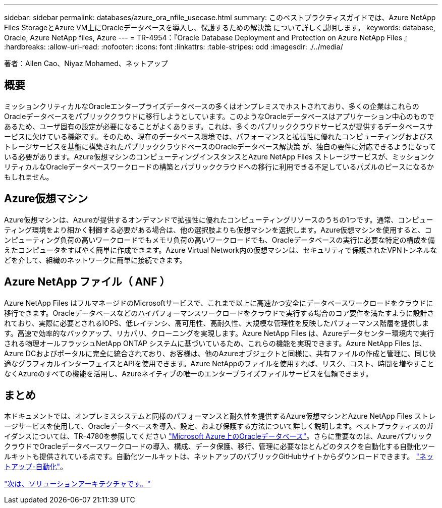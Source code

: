 ---
sidebar: sidebar 
permalink: databases/azure_ora_nfile_usecase.html 
summary: このベストプラクティスガイドでは、Azure NetApp Files StorageとAzure VM上にOracleデータベースを導入し、保護するための解決策 について詳しく説明します。 
keywords: database, Oracle, Azure NetApp files, Azure 
---
= TR-4954：『Oracle Database Deployment and Protection on Azure NetApp Files 』
:hardbreaks:
:allow-uri-read: 
:nofooter: 
:icons: font
:linkattrs: 
:table-stripes: odd
:imagesdir: ./../media/


[role="lead"]
著者：Allen Cao、Niyaz Mohamed、ネットアップ



== 概要

ミッションクリティカルなOracleエンタープライズデータベースの多くはオンプレミスでホストされており、多くの企業はこれらのOracleデータベースをパブリッククラウドに移行しようとしています。このようなOracleデータベースはアプリケーション中心のものであるため、ユーザ固有の設定が必要になることがよくあります。これは、多くのパブリッククラウドサービスが提供するデータベースサービスに欠けている機能です。そのため、現在のデータベース環境では、パフォーマンスと拡張性に優れたコンピューティングおよびストレージサービスを基盤に構築されたパブリッククラウドベースのOracleデータベース解決策 が、独自の要件に対応できるようになっている必要があります。Azure仮想マシンのコンピューティングインスタンスとAzure NetApp Files ストレージサービスが、ミッションクリティカルなOracleデータベースワークロードの構築とパブリッククラウドへの移行に利用できる不足しているパズルのピースになるかもしれません。



== Azure仮想マシン

Azure仮想マシンは、Azureが提供するオンデマンドで拡張性に優れたコンピューティングリソースのうちの1つです。通常、コンピューティング環境をより細かく制御する必要がある場合は、他の選択肢よりも仮想マシンを選択します。Azure仮想マシンを使用すると、コンピューティング負荷の高いワークロードでもメモリ負荷の高いワークロードでも、Oracleデータベースの実行に必要な特定の構成を備えたコンピュータをすばやく簡単に作成できます。Azure Virtual Network内の仮想マシンは、セキュリティで保護されたVPNトンネルなどを介して、組織のネットワークに簡単に接続できます。



== Azure NetApp ファイル（ ANF ）

Azure NetApp Files はフルマネージドのMicrosoftサービスで、これまで以上に高速かつ安全にデータベースワークロードをクラウドに移行できます。Oracleデータベースなどのハイパフォーマンスワークロードをクラウドで実行する場合のコア要件を満たすように設計されており、実際に必要とされるIOPS、低レイテンシ、高可用性、高耐久性、大規模な管理性を反映したパフォーマンス階層を提供します。高速で効率的なバックアップ、リカバリ、クローニングを実現します。Azure NetApp Files は、Azureデータセンター環境内で実行される物理オールフラッシュNetApp ONTAP システムに基づいているため、これらの機能を実現できます。Azure NetApp Files は、Azure DCおよびポータルに完全に統合されており、お客様は、他のAzureオブジェクトと同様に、共有ファイルの作成と管理に、同じ快適なグラフィカルインターフェイスとAPIを使用できます。Azure NetAppのファイルを使用すれば、リスク、コスト、時間を増やすことなくAzureのすべての機能を活用し、Azureネイティブの唯一のエンタープライズファイルサービスを信頼できます。



== まとめ

本ドキュメントでは、オンプレミスシステムと同様のパフォーマンスと耐久性を提供するAzure仮想マシンとAzure NetApp Files ストレージサービスを使用して、Oracleデータベースを導入、設定、および保護する方法について詳しく説明します。ベストプラクティスのガイダンスについては、TR-4780を参照してください link:https://www.netapp.com/media/17105-tr4780.pdf["Microsoft Azure上のOracleデータベース"^]。さらに重要なのは、AzureパブリッククラウドでOracleデータベースワークロードの導入、構成、データ保護、移行、管理に必要なほとんどのタスクを自動化する自動化ツールキットも提供されている点です。自動化ツールキットは、ネットアップのパブリックGitHubサイトからダウンロードできます。 link:https://github.com/NetApp-Automation/["ネットアップ-自動化"^]。

link:azure_ora_nfile_architecture.html["次は、ソリューションアーキテクチャです。"]
